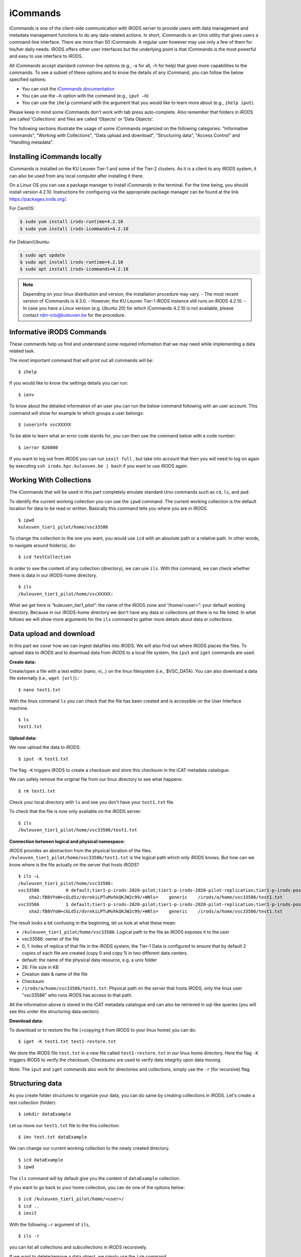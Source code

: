 .. _iCommands:

iCommands
=========

iCommands is one of the client-side communication with iRODS server to provide users with data management and metadata management functions to do any data-related actions. In short, iCommands is an Unix utility that gives users a command-line interface.
There are more than 50 iCommands. A regular user however may use only a few of them for his/her daily needs. iRODS offers other user interfaces but the underlying point is that iCommands is the most powerful and easy to use interface to iRODS.

All iCommands accept standard common line options (e.g., -a for all, -h for help) that gives more capabilities to the commands. To see a subset of these options and to know the details of any iCommand, you can follow the below specified options:

- You can visit the `iCommands documentation <https://docs.irods.org/4.2.6/icommands/user/>`__
 
- You can use the ``–h`` option with the command (e.g., ``iput –h``)
  
- You can use the ``ihelp`` command with the argument that you would like to learn more about (e.g., ``ihelp iput``).
  
Please keep in mind some iCommands don't work with tab press auto-complete. Also remember that folders in iRODS are called 'Collections' and files are called 'Objects' or 'Data Objects'.

The following sections illustrate the usage of some iCommands organized on the following categories: "Informative commands", "Working with Collections", "Data upload and download", "Structuring data", "Access Control" and "Handling metadata".

Installing iCommands locally
----------------------------
iCommands is installed on the KU Leuven Tier-1 and some of the Tier-2 clusters. As it is a client to any iRODS system, it can also be used from any local computer after installing it there.

On a Linux OS you can use a package manager to install iCommands in the terminal. For the time being, you should install version 4.2.10. Instructions for configuring via the appropriate package manager can be found at the link https://packages.irods.org/. 

For CentOS:

.. code:: bash

   $ sudo yum install irods-runtime=4.2.10
   $ sudo yum install irods-icommands=4.2.10

For Debian/Ubuntu:

.. code:: bash

   $ sudo apt update
   $ sudo apt install irods-runtime=4.2.10
   $ sudo apt install irods-icommands=4.2.10

.. note::

   Depending on your linux distribution and version, the installation procedure may vary.
   - The most recent version of iCommands is 4.3.0.
   - However, the KU Leuven Tier-1 iRODS instance still runs on iRODS 4.2.10.
   - In case you have a Linux version (e.g. Ubuntu 20) for which iCommands 4.2.10 is not available, please contact rdm-icts@kuleuven.be for the procedure.

Informative iRODS Commands
--------------------------

These commands help us find and understand some required information that we may need while implementing a data related task.

The most important command that will print out all commands will be::

$ ihelp

If you would like to know the settings details you can run::

$ ienv

To know about the detailed information of an user you can run the below command following with an user account. This command will show for example to which groups a user belongs::

$ iuserinfo vscXXXXX

To be able to learn what an error code stands for, you can then use the command below with a code number::

$ ierror 826000

If you want to log out from iRODS you can run ``iexit full`` , but take into account that then you will need to log on again by executing ``ssh irods.hpc.kuleuven.be | bash`` if you want to use iRODS again.

Working With Collections
------------------------

The iCommands that will be used in this part completely emulate standard Unix commands such as ``cd``, ``ls``, and ``pwd``.

To identify the current working collection you can use the ``ipwd`` command. The current working collection is the default location for data to be read or written. Basically this command tells you where you are in iRODS.

::

    $ ipwd
    kuleuven_tier1_pilot/home/vsc33586 

To change the collection to the one you want, you would use ``icd`` with an absolute path or a relative path. In other words, to navigate around folder(s), do::

$ icd testCollection

In order to see the content of any collection (directory), we can use ``ils``. With this command, we can check whether there is data in our iRODS-home directory.

::

    $ ils
    /kuleuven_tier1_pilot/home/vscXXXXX:

What we get here is “kuleuven_tier1_pilot”: the name of the iRODS zone and “/home/<user>”: your default working directory. Because in our iRODS-home directory we don't have any data or collections yet there is no file listed.
In what follows we will show more arguments for the ``ils`` command to gather more details about data or collections. 

Data upload and download
------------------------

In this part we cover how we can ingest datafiles into iRODS. We will also find out where iRODS places the files. To upload data to iRODS and to download data from iRODS to a local file system, the ``iput`` and  ``iget`` commands are used.

**Create data:**

Create/open a file with a text editor (nano, vi,..) on the linux filesystem (i.e., $VSC_DATA). You can also download a data file externally (i.e., ``wget [url]``).::

$ nano test1.txt

.. image:: iCommands/nano.png

With the linux command ``ls`` you can check that the file has been created and is accessible on the User Interface machine.

::

    $ ls
    test1.txt

**Upload data:**

We now upload the data to iRODS::

$ iput -K test1.txt

The flag ``-K`` triggers iRODS to create a checksum and store this checksum in the iCAT metadata catalogue.

We can safely remove the original file from our linux directory to see what happens::

$ rm test1.txt

Check your local directory with ``ls`` and see you don't have your ``test1.txt`` file.

To check that the file is now only available on the iRODS server:

::

    $ ils
    /kuleuven_tier1_pilot/home/vsc33586/test1.txt

**Connection between logical and physical namespace:**

iRODS provides an abstraction from the physical location of the files. ``/kuleuven_tier1_pilot/home/vsc33586/test1.txt`` is the logical path which only iRODS knows. But how can we know where is the file actually on the server that hosts iRODS?

::

    $ ils –L
    /kuleuven_tier1_pilot/home/vsc33586:
    vsc33586          0 default;tier1-p-irods-2020-pilot;tier1-p-irods-2020-pilot-replication;tier1-p-irods-posix;tier1-p-irods-posix-1-4;tier1-p-irods-posix-3-a-4-a;tier1-p-irods-posix-3-a-weight;tier1-p-irods-posix-3-a           26 2020-05-11.10:26 & test1.txt
        sha2:fB8VYoW+cGLd5z/dvrekiLPTuMvhkQKJW2c99/+WNls=    generic    /irods/a/home/vsc33586/test1.txt
    vsc33586          1 default;tier1-p-irods-2020-pilot;tier1-p-irods-2020-pilot-replication;tier1-p-irods-posix;tier1-p-irods-posix-1-4;tier1-p-irods-posix-3-a-4-a;tier1-p-irods-posix-4-a-weight;tier1-p-irods-posix-4-a           26 2020-05-11.10:26 & test1.txt
        sha2:fB8VYoW+cGLd5z/dvrekiLPTuMvhkQKJW2c99/+WNls=    generic    /irods/a/home/vsc33586/test1.txt

The result looks a bit confusing in the beginning, let us look at what these mean:

- ``/kuleuven_tier1_pilot/home/vsc33586``: Logical path to the file as iRODS exposes it to the user
- vsc33586: owner of the file
- 0, 1: Index of replica of that file in the iRODS system, the Tier-1 Data is configured to ensure that by default 2 copies of each file are created (copy 0 and copy 1) in two different data centers.
- default: the name of the physical data resource, e.g. a unix folder
- 26: File size in KB
- Creation date & name of the file
- Checksum
- ``/irods/a/home/vsc33586/test1.txt``: Physical path on the server that hosts iRODS, only the linux user "vsc33586" who runs iRODS has access to that path.

All the information above is stored in the iCAT metadata catalogue and can also be retrieved in sql-like queries (you will see this under the structuring data section).

**Download data:**

To download or to restore the file (=copying it from iRODS to your linux home) you can do::

$ iget -K test1.txt test1-restore.txt

We store the iRODS file ``test.txt`` in a new file called ``test1-restore.txt`` in our linux home directory. Here the flag ``-K`` triggers iRODS to verify the checksum. Checksums are used to verify data integrity upon data moving.

Note: The ``iput`` and ``iget`` commands also work for directories and collections, simply use the ``-r`` (for recursive) flag.

Structuring data
----------------

As you create folder structures to organize your data, you can do same by creating collections in iRODS. Let's create a test collection (folder)::

$ imkdir dataExample

Let us move our ``test1.txt`` file to the this collection::

$ imv test.txt dataExample

We can change our current working collection to the newly created directory.

::

    $ icd dataExample
    $ ipwd

The ``ils`` command will by default give you the content of ``dataExample`` collection.

If you want to go back to your home collection, you can do one of the options below:

::

    $ icd /kuleuven_tier1_pilot/home/<user>/
    $ icd ..
    $ iexit

With the following ``–r`` argument of ``ils``,

::

    $ ils -r

you can list all collections and subcollections in iRODS recursively.

If we want to delete/remove a data object, we simply use the ``irm`` command.

::

    $ irm text1.txt

When we inspect what happens, we will not see ``text1.txt`` in our current working collection. As we won't find the file, it seems to be deleted. However, an inspection of the trash folder shows us that only the file's physical and logical path was changed. This is called a *soft delete*.

::

    $ ils -L  /kuleuven_tier1_pilot/trash/home/vsc33586

        /kuleuven_tier1_pilot/trash/home/vsc33586/dataExample:
            vsc33586          0 default;tier1-p-irods-2020-pilot;tier1-p-irods-2020-pilot-replication;tier1-p-irods-posix;tier1-p-irods-posix-1-4;tier1-p-irods-posix-3-a-4-a;tier1-p-irods-posix-3-a-weight;tier1-p-irods-posix-3-a           26 2020-05-11.14:13 & test1.txt
                generic    /irods/a/trash/home/vsc33586/dataExample/test1.txt
            vsc33586          1 default;tier1-p-irods-2020-pilot;tier1-p-irods-2020-pilot-replication;tier1-p-irods-posix;tier1-p-irods-posix-1-4;tier1-p-irods-posix-3-a-4-a;tier1-p-irods-posix-4-a-weight;tier1-p-irods-posix-4-a           26 2020-05-11.14:13 & test1.txt


That means you can restore the file with the following commands.::

$ imv /kuleuven_tier1_pilot/trash/home/vsc33586/dataExample/test1.txt /kuleuven_tier1_pilot/home/vsc33586/dataExample

To remove the file completely from the system, you need to execute either;

:: 

    $ irmtrash

Or::

$ irm –f test1.txt

This is called a *hard delete*. Now the file is removed from the system and from the iCAT catalogue.

.. note:: The ``irmtrash`` command empties the trash folder completely.

The ``istream`` command with the ``read`` option prints the contents of a data object in iRODs like the ``cat`` command in CLI shells. 

:: 

    $ istream read test.txt

Access Control
--------------

With the option ``ils -A`` we can list the access control list of files and collections. Let us check the ``dataExample`` collection:

::

    $ ils –A dataExample
    /kuleuven_tier1_pilot/trash/home/vsc33586/dataExample:
            ACL - vsc33586#kuleuven_tier1_pilot:own
            Inheritance - Disabled
    test1.txt
            ACL - vsc33586#kuleuven_tier1_pilot:own

We can understand from this that the ``dataExample`` collection and the ``test1.txt`` object are only visible to the user ``vsc33586``.
Collections have a flag "Inheritance". If this flag is set to 'true', all the content of the folder will inherit the access rights from the folder.

Let's change the access right of the “dataExample” collection and choose another user who we want to give read access (for instance someone from our research group)::

$ ichmod inherit dataExample
$ ichmod read vsc33585 dataExample

To summarize, with ``ichmod`` we can set “read”, “write” and “own” permissions and we can also set the inheritance for collections.

if we want to check the result of our change:

::

    $ ils –A dataExample
    /kuleuven_tier1_pilot/trash/home/vsc33586/dataExample:
            ACL - vsc33586#kuleuven_tier1_pilot:own   vsc33585#kuleuven_tier1_pilot:read object
            Inheritance - Enabled
    test1.txt
            ACL - vsc33586#kuleuven_tier1_pilot:own

So we can see here that inheritance is enabled for the dataExample collection and user vsc33585 has now the right to read the data object.


Handling metadata
-----------------

Creating Attribute, Value, Unit triples
^^^^^^^^^^^^^^^^^^^^^^^^^^^^^^^^^^^^^^^

iRODS provides the user with the possibility to create Attribute-Value-Unit (AVU) triples for any iRODS entity (Data Objects, Collections, Resources or Users). The triples are stored in the iCAT catalogue (in the database), which can be queried to identify and retrieve the correct objects when needed.

This enables us to ask the iRODS system to provide all data (files and collections) based on the matching query criteria.

First we will explore how to create these AVU triples for which we can search later.

- Annotate a data file::

    $ imeta add -d test1.txt weight 2 kg

    $ imeta add -d test1.txt 'author' 'Jan Ooghe' 'ICTS'

    $ imeta add -d test1.txt 'shareable' yes

In the last one we left the 'Unit' part empty. That means unit is not mandatory to write if there is no relevant element for that. 

.. note:: Please note that apostrophes are not mandatory but are needed to store Values containing spaces.

- Annotate a collection::

    $ imeta add -C dataExample 'type' 'collection'
    
    $ imeta add -C dataExample 'book' 'chemistry' 'KULeuven'

List metadata
^^^^^^^^^^^^^

In order to list metadata of a file we do::

$ imeta ls -d test1.txt

and to list a collection's metadata::

$ imeta ls -C dataExample

Querying data
^^^^^^^^^^^^^

It is also possible to find all entities matching certain attribute values. The imeta command allows users to define simple queries::

$ imeta qu -d weight = 2

A more sophisticated search can be done using ``iquest``: this uses sql-like queries to find entities by AVUs and by information not stored in AVUs. For instance searching by name, id, size, checksum, owner,...

With the following command we can fetch the data file, that has the attribute 'author' completed::

    $ iquest "select COLL_NAME, DATA_NAME, META_DATA_ATTR_VALUE where META_DATA_ATTR_NAME like 'author'" 

We can filter for a specific attribute values and use wildcards ('%' and '_'):::

    $ iquest "select COLL_NAME, DATA_NAME where \
    META_DATA_ATTR_NAME like 'author' and META_DATA_ATTR_VALUE like 'Jan%'"

We can find our text1.txt file by estimating its size in bytes:::

    $ iquest "select DATA_NAME,DATA_SIZE where DATA_SIZE BETWEEN '20' '30'"

        DATA_NAME = test1-restore.txt
        DATA_SIZE = 26
        ---------------------------------------
        DATA_NAME = test1.txt
        DATA_SIZE = 26
        ---------------------------------------

To see all searchable attributes, use 
::

    $ iquest attrs 

Cheat sheet of basic iCommands
------------------------------

A list of commands that is required for basic data operations is provided below. 

.. image:: iCommands/cheat_sheet.png



